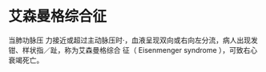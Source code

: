* 艾森曼格综合征
  :PROPERTIES:
  :CUSTOM_ID: 艾森曼格综合征
  :ID:       20211122T213535.125970
  :END:
当肺功脉压
力接近或超过主动脉压时·，血液呈现双向或右向左分流，病人出现发钳、样状指／趾，称为艾森曼格综合
征（ Eisenmenger syndrome ），可致右心衰竭死亡。
